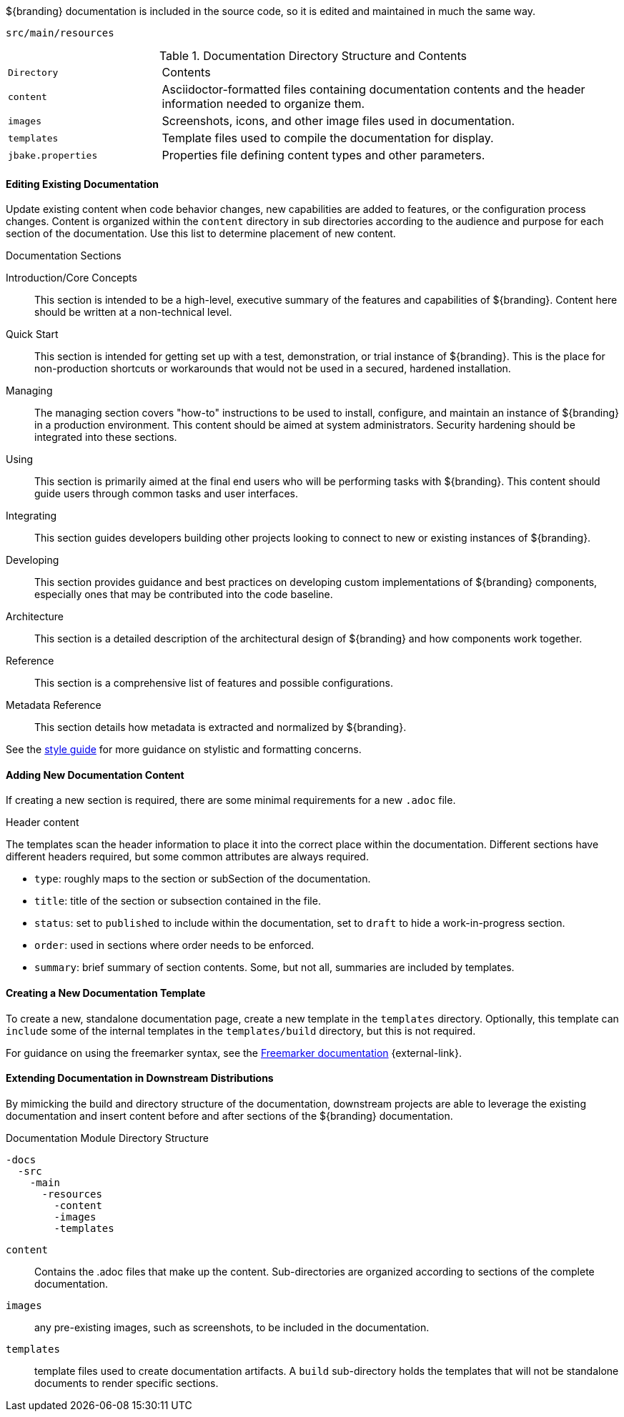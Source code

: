 :title:  Contributing to Documentation
:type: developingComponent
:status: published
:link: _contributing_to_documentation
:summary: Updating documentation.
:order: 99

${branding} documentation is included in the source code, so it is edited and maintained in much the same way.

`src/main/resources`

.Documentation Directory Structure and Contents
[cols="1m,3" options="headers"]
|===
|Directory
|Contents

|content
|Asciidoctor-formatted files containing documentation contents and the header information needed to organize them.

|images
|Screenshots, icons, and other image files used in documentation.

|templates
|Template files used to compile the documentation for display.

|jbake.properties
|Properties file defining content types and other parameters.
|===

==== Editing Existing Documentation

Update existing content when code behavior changes, new capabilities are added to features, or the configuration process changes.
Content is organized within the `content` directory in sub directories according to the audience and purpose for each section of the documentation.
Use this list to determine placement of new content.

.Documentation Sections
Introduction/Core Concepts:: This section is intended to be a high-level, executive summary of the features and capabilities of ${branding}. Content here should be written at a non-technical level.

Quick Start:: This section is intended for getting set up with a test, demonstration, or trial instance of ${branding}. This is the place for non-production shortcuts or workarounds that would not be used in a secured, hardened installation.

Managing:: The managing section covers "how-to" instructions to be used to install, configure, and maintain an instance of ${branding} in a production environment. This content should be aimed at system administrators. Security hardening should be integrated into these sections.

Using:: This section is primarily aimed at the final end users who will be performing tasks with ${branding}. This content should guide users through common tasks and user interfaces.

Integrating:: This section guides developers building other projects looking to connect to new or existing instances of ${branding}.

Developing:: This section provides guidance and best practices on developing custom implementations of ${branding} components, especially ones that may be contributed into the code baseline.

Architecture:: This section is a detailed description of the architectural design of ${branding} and how components work together.

Reference:: This section is a comprehensive list of features and possible configurations.

Metadata Reference:: This section details how metadata is extracted and normalized by ${branding}.

See the https://codice.atlassian.net/wiki/spaces/DDF/pages/6291516/Documentation+Style+Guide[style guide] for more guidance on stylistic and formatting concerns.

==== Adding New Documentation Content

If creating a new section is required, there are some minimal requirements for a new `.adoc` file.

.Header content
The templates scan the header information to place it into the correct place within the documentation.
Different sections have different headers required, but some common attributes are always required.

* `type`: roughly maps to the section or subSection of the documentation.
* `title`: title of the section or subsection contained in the file.
* `status`: set to `published` to include within the documentation, set to `draft` to hide a work-in-progress section.
* `order`: used in sections where order needs to be enforced.
* `summary`: brief summary of section contents. Some, but not all, summaries are included by templates.

==== Creating a New Documentation Template

To create a new, standalone documentation page, create a new template in the `templates` directory.
Optionally, this template can `include` some of the internal templates in the `templates/build` directory, but this is not required.

For guidance on using the freemarker syntax, see the https://freemarker.apache.org/docs/ref.html[Freemarker documentation] {external-link}.

==== Extending Documentation in Downstream Distributions

By mimicking the build and directory structure of the documentation, downstream projects are able to leverage the existing documentation and insert content before and after sections of the ${branding} documentation.

.Documentation Module Directory Structure
[source]
----
-docs
  -src
    -main
      -resources
        -content
        -images
        -templates
----

`content`:: Contains the .adoc files that make up the content.
Sub-directories are organized according to sections of the complete documentation.
`images`:: any pre-existing images, such as screenshots, to be included in the documentation.
`templates`:: template files used to create documentation artifacts.
A `build` sub-directory holds the templates that will not be standalone documents to render specific sections.
